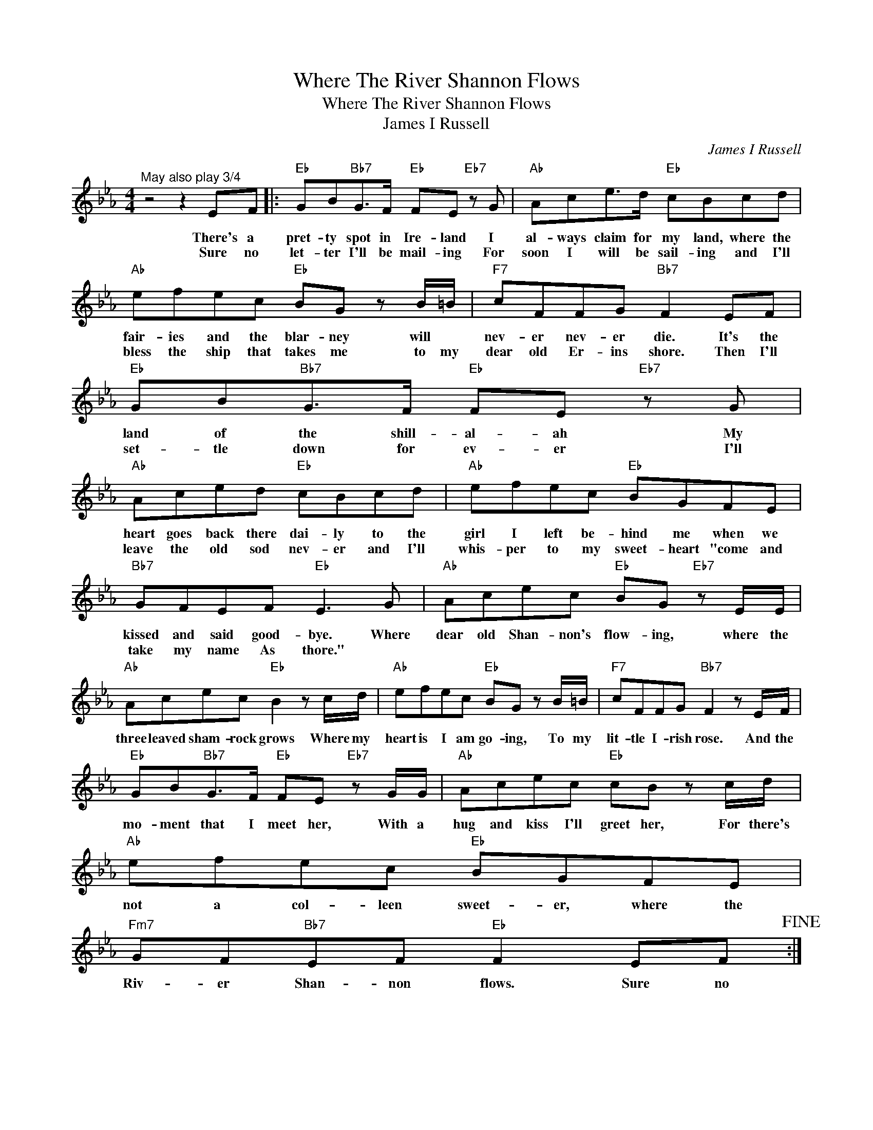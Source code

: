 X:1
T:Where The River Shannon Flows
T:Where The River Shannon Flows
T:James I Russell
C:James I Russell
Z:All Rights Reserved
L:1/8
M:4/4
K:Eb
V:1 treble 
%%MIDI program 40
%%MIDI control 7 100
%%MIDI control 10 64
V:1
"^May also play 3/4" z4 z2 EF |:"Eb" GB"Bb7"G>F"Eb" FE"Eb7" z G |"Ab" Ace>d"Eb" cBcd | %3
w: There's a|pret- ty spot in Ire- land I|al- ways claim for my land, where the|
w: Sure no|let- ter I'll be mail- ing For|soon I will be sail- ing and I'll|
"Ab" efec"Eb" BG z B/=B/ |"F7" cFFG"Bb7" F2 EF |"Eb" GB"Bb7"G>F"Eb" FE"Eb7" z G | %6
w: fair- ies and the blar- ney will *|nev- er nev- er die. It's the|land of the shill- al- ah My|
w: bless the ship that takes me to my|dear old Er- ins shore. Then I'll|set- tle down for ev- er I'll|
"Ab" Aced"Eb" cBcd |"Ab" efec"Eb" BGFE |"Bb7" GFEF"Eb" E3 G |"Ab" Acec"Eb" BG"Eb7" z E/E/ | %10
w: heart goes back there dai- ly to the|girl I left be- hind me when we|kissed and said good- bye. Where|dear old Shan- non's flow- ing, where the|
w: leave the old sod nev- er and I'll|whis- per to my sweet- heart "come and|take my name As thore." *||
"Ab" Acec"Eb" B2 z c/d/ |"Ab" efec"Eb" BG z B/=B/ |"F7" cFFG"Bb7" F2 z E/F/ | %13
w: three leaved sham- rock grows Where my|heart is I am go- ing, To my|lit- tle I- rish rose. And the|
w: |||
"Eb" GB"Bb7"G>F"Eb" FE"Eb7" z G/G/ |"Ab" Acec"Eb" cB z c/d/ |"Ab" efec"Eb" BGFE | %16
w: mo- ment that I meet her, With a|hug and kiss I'll greet her, For there's|not a col- leen sweet- er, where the|
w: |||
"Fm7" GF"Bb7"EF"Eb" F2 EF!fine! :| %17
w: Riv- er Shan- non flows. Sure no|
w: |

